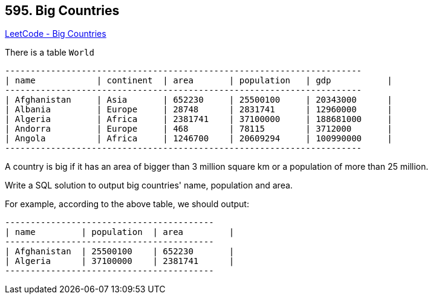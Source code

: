 == 595. Big Countries

https://leetcode.com/problems/big-countries/[LeetCode - Big Countries]

There is a table `World`

[subs="verbatim,quotes,macros"]
----
+-----------------+------------+------------+--------------+---------------+
| name            | continent  | area       | population   | gdp           |
+-----------------+------------+------------+--------------+---------------+
| Afghanistan     | Asia       | 652230     | 25500100     | 20343000      |
| Albania         | Europe     | 28748      | 2831741      | 12960000      |
| Algeria         | Africa     | 2381741    | 37100000     | 188681000     |
| Andorra         | Europe     | 468        | 78115        | 3712000       |
| Angola          | Africa     | 1246700    | 20609294     | 100990000     |
+-----------------+------------+------------+--------------+---------------+
----

A country is big if it has an area of bigger than 3 million square km or a population of more than 25 million.

Write a SQL solution to output big countries' name, population and area.

For example, according to the above table, we should output:

[subs="verbatim,quotes,macros"]
----
+--------------+-------------+--------------+
| name         | population  | area         |
+--------------+-------------+--------------+
| Afghanistan  | 25500100    | 652230       |
| Algeria      | 37100000    | 2381741      |
+--------------+-------------+--------------+
----

 

